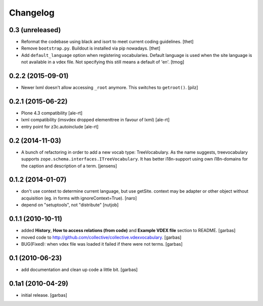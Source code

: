 Changelog
=========

0.3 (unreleased)
----------------

- Reformat the codebase using black and isort to meet current coding guidelines.
  [thet]

- Remove ``bootstrap.py``. Buildout is installed via pip nowadays.
  [thet]

- Add ``default_language`` option when registering vocabularies.
  Default language is used when the site language is not available
  in a vdex file. Not specifying this still means a default of 'en'.
  [tmog]


0.2.2 (2015-09-01)
------------------

- Newer lxml doesn't allow accessing ``_root`` anymore.
  This switches to ``getroot()``.
  [pilz]


0.2.1 (2015-06-22)
------------------

- Plone 4.3 compatibility
  [ale-rt]

- lxml compatibility (imsvdex dropped elementtree in favour of lxml)
  [ale-rt]

- entry point for z3c.autoinclude
  [ale-rt]


0.2 (2014-11-03)
----------------

- A bunch of refactoring in order to add a new vocab type: TreeVocabulary.
  As the name suggests, treevocabulary supports
  ``zope.schema.interfaces.ITreeVocabulary``. It has better i18n-support using
  own i18n-domains for the caption and description of a term.
  [jensens]


0.1.2 (2014-01-07)
------------------

- don't use context to determine current language, but use getSite.
  context may be adapter or other object without acquisition
  (eg. in forms with ignoreContext=True).
  [naro]

- depend on "setuptools", not "distribute"
  [nutjob]


0.1.1 (2010-10-11)
------------------

- added **History**, **How to access relations (from code)** and **Example
  VDEX file** section to README.
  [garbas]

- moved code to http://github.com/collective/collective.vdexvocabulary.
  [garbas]

- BUG(Fixed): when vdex file was loaded it failed if there were not terms.
  [garbas]


0.1 (2010-06-23)
----------------

- add documentation and clean up code a little bit.
  [garbas]


0.1a1 (2010-04-29)
------------------

- initial release.
  [garbas]


